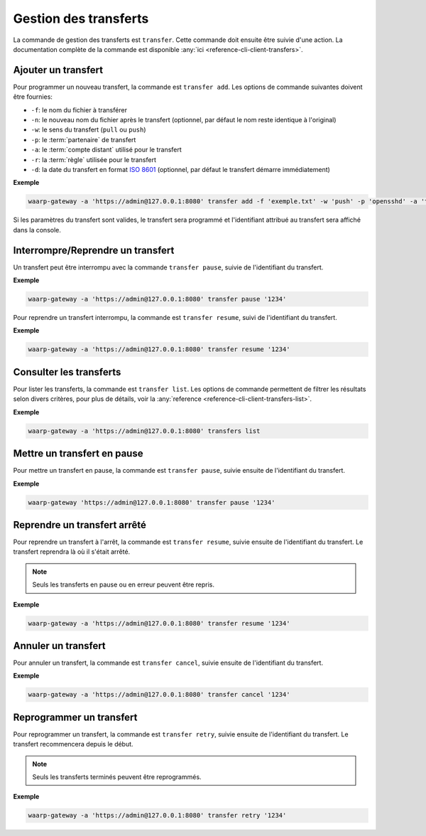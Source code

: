 ######################
Gestion des transferts
######################

La commande de gestion des transferts est ``transfer``. Cette commande
doit ensuite être suivie d'une action. La documentation complète de la commande
est disponible :any:`ici <reference-cli-client-transfers>`.

.. _user-add-transfer:

Ajouter un transfert
====================

Pour programmer un nouveau transfert, la commande est ``transfer add``. Les
options de commande suivantes doivent être fournies:

- ``-f``: le nom du fichier à transférer
- ``-n``: le nouveau nom du fichier après le transfert (optionnel, par défaut
  le nom reste identique à l'original)
- ``-w``: le sens du transfert (``pull`` ou ``push``)
- ``-p``: le :term:`partenaire` de transfert
- ``-a``: le :term:`compte distant` utilisé pour le transfert
- ``-r``: la :term:`règle` utilisée pour le transfert
- ``-d``: la date du transfert en format `ISO 8601 <https://tools.ietf.org/html/rfc3339>`_
  (optionnel, par défaut le transfert démarre immédiatement)

**Exemple**

.. code-block:: shell

   waarp-gateway -a 'https://admin@127.0.0.1:8080' transfer add -f 'exemple.txt' -w 'push' -p 'opensshd' -a 'toto' -r 'règle rebond'

Si les paramètres du transfert sont valides, le transfert sera programmé et
l'identifiant attribué au transfert sera affiché dans la console.


Interrompre/Reprendre un transfert
==================================

Un transfert peut être interrompu avec la commande ``transfer pause``, suivie de
l'identifiant du transfert.

**Exemple**

.. code-block:: shell

   waarp-gateway -a 'https://admin@127.0.0.1:8080' transfer pause '1234'

Pour reprendre un transfert interrompu, la commande est ``transfer resume``, suivi
de l'identifiant du transfert.

**Exemple**

.. code-block:: shell

   waarp-gateway -a 'https://admin@127.0.0.1:8080' transfer resume '1234'


Consulter les transferts
========================

Pour lister les transferts, la commande est ``transfer list``. Les
options de commande permettent de filtrer les résultats selon divers critères,
pour plus de détails, voir la :any:`reference
<reference-cli-client-transfers-list>`.

**Exemple**

.. code-block:: shell

   waarp-gateway -a 'https://admin@127.0.0.1:8080' transfers list


Mettre un transfert en pause
============================

Pour mettre un transfert en pause, la commande est ``transfer pause``, suivie
ensuite de l'identifiant du transfert.

**Exemple**

.. code-block:: shell

   waarp-gateway 'https://admin@127.0.0.1:8080' transfer pause '1234'

Reprendre un transfert arrêté
=============================

Pour reprendre un transfert à l'arrêt, la commande est ``transfer resume``, suivie
ensuite de l'identifiant du transfert. Le transfert reprendra là où il s'était
arrêté.

.. note:: Seuls les transferts en pause ou en erreur peuvent être repris.

**Exemple**

.. code-block:: shell

   waarp-gateway -a 'https://admin@127.0.0.1:8080' transfer resume '1234'

Annuler un transfert
====================

Pour annuler un transfert, la commande est ``transfer cancel``, suivie ensuite de
l'identifiant du transfert.

**Exemple**

.. code-block:: shell

   waarp-gateway -a 'https://admin@127.0.0.1:8080' transfer cancel '1234'


Reprogrammer un transfert
=========================

Pour reprogrammer un transfert, la commande est ``transfer retry``, suivie ensuite
de l'identifiant du transfert. Le transfert recommencera depuis le début.

.. note:: Seuls les transferts terminés peuvent être reprogrammés.

**Exemple**

.. code-block:: shell

   waarp-gateway -a 'https://admin@127.0.0.1:8080' transfer retry '1234'
